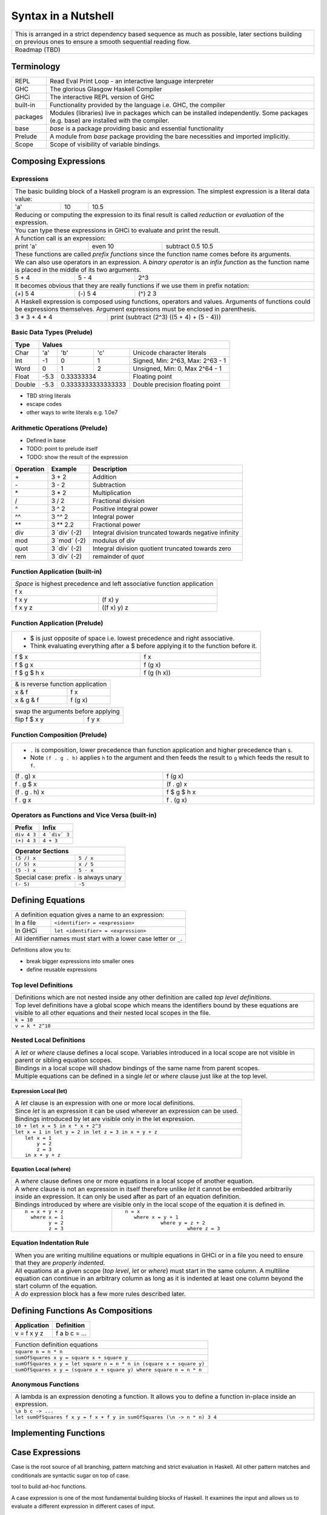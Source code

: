 Syntax in a Nutshell
====================

+-----------------------------------------------------------------------------+
| This is arranged in a strict dependency based sequence as much as possible, |
| later sections building on previous ones to ensure a smooth sequential      |
| reading flow.                                                               |
+-----------------------------------------------------------------------------+
| Roadmap (TBD)                                                               |
+-----------------------------------------------------------------------------+

Terminology
-----------

+----------+------------------------------------------------------------------+
| REPL     | Read Eval Print Loop - an interactive language interpreter       |
+----------+------------------------------------------------------------------+
| GHC      | The glorious Glasgow Haskell Compiler                            |
+----------+------------------------------------------------------------------+
| GHCi     | The interactive REPL version of GHC                              |
+----------+------------------------------------------------------------------+
| built-in | Functionality provided by the language i.e. GHC, the             |
|          | compiler                                                         |
+----------+------------------------------------------------------------------+
| packages | Modules (libraries) live in packages which can be installed      |
|          | independently. Some packages (e.g. base) are installed with the  |
|          | compiler.                                                        |
+----------+------------------------------------------------------------------+
| base     | `base` is a package providing basic and essential functionality  |
+----------+------------------------------------------------------------------+
| Prelude  | A module from `base` package providing the bare necessities and  |
|          | imported implicitly.                                             |
+----------+------------------------------------------------------------------+
| Scope    | Scope of visibility of variable bindings.                        |
+----------+------------------------------------------------------------------+

Composing Expressions
---------------------

Expressions
~~~~~~~~~~~

+-----------------------------------------------------------------------------+
| The basic building block of a Haskell program is an expression. The         |
| simplest expression is a literal data value:                                |
+-----+----+------------------------------------------------------------------+
| 'a' | 10 | 10.5                                                             |
+-----+----+------------------------------------------------------------------+
| Reducing or computing the expression to its final result is called          |
| `reduction` or `evaluation` of the expression.                              |
+-----------------------------------------------------------------------------+
| You can type these expressions in GHCi to evaluate and print the result.    |
+-----------------------------------------------------------------------------+
| A function call is an expression:                                           |
+-----------+-----------+-----------------------------------------------------+
| print 'a' | even 10   | subtract 0.5 10.5                                   |
+-----------+-----------+-----------------------------------------------------+
| These functions are called `prefix functions` since the function name comes |
| before its arguments.                                                       |
+-----------------------------------------------------------------------------+
| We can also use operators in an expression. A `binary operator` is an       |
| `infix function` as the function name is placed in the middle of its two    |
| arguments.                                                                  |
+---------+---------+---------------------------------------------------------+
| 5 + 4   | 5 - 4   | 2^3                                                     |
+---------+---------+---------------------------------------------------------+
| It becomes obvious that they are really functions if we use them in prefix  |
| notation:                                                                   |
+---------+---------+---------------------------------------------------------+
| (+) 5 4 | (-) 5 4 | (^) 2 3                                                 |
+---------+---------+---------------------------------------------------------+
| A Haskell expression is composed using functions, operators and values.     |
| Arguments of functions could be expressions themselves. Argument            |
| expressions must be enclosed in parenthesis.                                |
+---------------+-------------------------------------------------------------+
| 3 * 3 + 4 * 4 | print (subtract (2^3) ((5 + 4) + (5 - 4)))                  |
+---------------+-------------------------------------------------------------+

Basic Data Types (Prelude)
~~~~~~~~~~~~~~~~~~~~~~~~~~

+----------+------------------------------------------------------------------+
| Type     | Values                                                           |
+==========+==========+========+============+=================================+
| Char     | 'a'      | 'b'    | 'c'        | Unicode character literals      |
+----------+----------+--------+------------+---------------------------------+
| Int      | -1       | 0      | 1          | Signed, Min: 2^63, Max: 2^63 - 1|
+----------+----------+--------+------------+---------------------------------+
| Word     | 0        | 1      | 2          | Unsigned, Min: 0, Max 2^64 - 1  |
+----------+----------+--------+------------+---------------------------------+
| Float    | -5.3     | 0.33333334          | Floating point                  |
+----------+----------+---------------------+---------------------------------+
| Double   | -5.3     | 0.3333333333333333  | Double precision floating point |
+----------+----------+---------------------+---------------------------------+

* TBD string literals
* escape codes
* other ways to write literals e.g. 1.0e7

Arithmetic Operations (Prelude)
~~~~~~~~~~~~~~~~~~~~~~~~~~~~~~~

* Defined in base
* TODO: point to prelude itself
* TODO: show the result of the expression

+-----------+----------------+------------------------------------------------+
| Operation | Example        | Description                                    |
+===========+================+================================================+
| \+        | 3 + 2          | Addition                                       |
+-----------+----------------+------------------------------------------------+
| \-        | 3 - 2          | Subtraction                                    |
+-----------+----------------+------------------------------------------------+
| \*        | 3 * 2          | Multiplication                                 |
+-----------+----------------+------------------------------------------------+
| /         | 3 / 2          | Fractional division                            |
+-----------+----------------+------------------------------------------------+
| ^         | 3 ^ 2          | Positive integral power                        |
+-----------+----------------+------------------------------------------------+
| ^^        | 3 ^^ 2         | Integral power                                 |
+-----------+----------------+------------------------------------------------+
| \**       | 3 \** 2.2      | Fractional power                               |
+-----------+----------------+------------------------------------------------+
| div       | 3 \`div\` (-2) | Integral division truncated towards negative   |
|           |                | infinity                                       |
+-----------+----------------+------------------------------------------------+
| mod       | 3 \`mod\` (-2) | modulus of `div`                               |
+-----------+----------------+------------------------------------------------+
| quot      | 3 \`div\` (-2) | Integral division quotient truncated towards   |
|           |                | zero                                           |
+-----------+----------------+------------------------------------------------+
| rem       | 3 \`div\` (-2) | remainder of `quot`                            |
+-----------+----------------+------------------------------------------------+

Function Application (built-in)
~~~~~~~~~~~~~~~~~~~~~~~~~~~~~~~

+-----------------------------------------------------------------------------+
| `Space` is highest precedence and left associative function application     |
+-----------------------------------------------------------------------------+
| f x                                                                         |
+---------+-------------------------------------------------------------------+
| f x y   | (f x) y                                                           |
+---------+-------------------------------------------------------------------+
| f x y z | ((f x) y) z                                                       |
+---------+-------------------------------------------------------------------+

Function Application (Prelude)
~~~~~~~~~~~~~~~~~~~~~~~~~~~~~~

+-----------------------------------------------------------------------------+
| * $ is just opposite of space i.e. lowest precedence and right associative. |
| * Think evaluating everything after a $ before applying it to the function  |
|   before it.                                                                |
+-------------+---------------------------------------------------------------+
| f $ x       | f x                                                           |
+-------------+---------------------------------------------------------------+
| f $ g x     | f (g x)                                                       |
+-------------+---------------------------------------------------------------+
| f $ g $ h x | f (g (h x))                                                   |
+-------------+---------------------------------------------------------------+

+-----------------------------------------------------------------------------+
| & is reverse function application                                           |
+-----------+-----------------------------------------------------------------+
| x & f     | f x                                                             |
+-----------+-----------------------------------------------------------------+
| x & g & f | f (g x)                                                         |
+-----------+-----------------------------------------------------------------+

+-----------------------------------------------------------------------------+
| swap the arguments before applying                                          |
+--------------+--------------------------------------------------------------+
| flip f $ x y | f y x                                                        |
+--------------+--------------------------------------------------------------+

Function Composition (Prelude)
~~~~~~~~~~~~~~~~~~~~~~~~~~~~~~

+-----------------------------------------------------------------------------+
| * ``.`` is composition, lower precedence than function application and      |
|   higher precedence than ``$``.                                             |
| * Note ``(f . g . h)`` applies ``h`` to the argument and then feeds the     |
|   result to ``g`` which feeds the result to ``f``.                          |
+-------------------+---------------------------------------------------------+
| (f . g) x         | f (g x)                                                 |
+-------------------+---------------------------------------------------------+
| f . g $ x         | (f . g) x                                               |
+-------------------+---------------------------------------------------------+
| (f . g . h) x     | f $ g $ h x                                             |
+-------------------+---------------------------------------------------------+
| f . g x           | f . (g x)                                               |
+-------------------+---------------------------------------------------------+

Operators as Functions and Vice Versa (built-in)
~~~~~~~~~~~~~~~~~~~~~~~~~~~~~~~~~~~~~~~~~~~~~~~~

+-------------+---------------+
| Prefix      | Infix         |
+=============+===============+
| ``div 4 3`` | ``4 `div` 3`` |
+-------------+---------------+
| ``(+) 4 3`` | ``4 + 3``     |
+-------------+---------------+

+---------------------------------------------+
| Operator Sections                           |
+=============+===============================+
| ``(5 /) x`` | ``5 / x``                     |
+-------------+-------------------------------+
| ``(/ 5) x`` | ``x / 5``                     |
+-------------+-------------------------------+
| ``(5 -) x`` | ``5 - x``                     |
+-------------+-------------------------------+
| Special case: prefix ``-`` is always unary  |
+-------------+-------------------------------+
| ``(- 5)``   | ``-5``                        |
+-------------+-------------------------------+

Defining Equations
------------------

+-----------------------------------------------------------------------------+
| A definition equation gives a name to an expression:                        |
+-----------+-----------------------------------------------------------------+
| In a file | ``<identifier> = <expression>``                                 |
+-----------+-----------------------------------------------------------------+
| In GHCi   | ``let <identifier> = <expression>``                             |
+-----------+-----------------------------------------------------------------+
| All identifier names must start with a lower case letter or ``_``.          |
+-----------------------------------------------------------------------------+

Definitions allow you to:

* break bigger expressions into smaller ones
* define reusable expressions

Top level Definitions
~~~~~~~~~~~~~~~~~~~~~

+-----------------------------------------------------------------------------+
| Definitions which are not nested inside any other definition are called     |
| `top level definitions`.                                                    |
+-----------------------------------------------------------------------------+
| Top level definitions have a global scope which means the identifiers bound |
| by these equations are visible to all other equations and their nested      |
| local scopes in the file.                                                   |
+-----------------------------------------------------------------------------+
| ``k = 10``                                                                  |
+-----------------------------------------------------------------------------+
| ``v = k * 2^10``                                                            |
+-----------------------------------------------------------------------------+

Nested Local Definitions
~~~~~~~~~~~~~~~~~~~~~~~~

+-----------------------------------------------------------------------------+
| A `let` or `where` clause defines a local scope. Variables introduced in a  |
| local scope are not visible in parent or sibling equation scopes.           |
+-----------------------------------------------------------------------------+
| Bindings in a local scope will shadow bindings of the same name from parent |
| scopes.                                                                     |
+-----------------------------------------------------------------------------+
| Multiple equations can be defined in a single `let` or `where` clause just  |
| like at the top level.                                                      |
+-----------------------------------------------------------------------------+

Expression Local (let)
^^^^^^^^^^^^^^^^^^^^^^

+-----------------------------------------------------------------------------+
| A `let` clause is an expression with one or more local definitions.         |
+-----------------------------------------------------------------------------+
| Since `let` is an expression it can be used wherever an expression can be   |
| used.                                                                       |
+-----------------------------------------------------------------------------+
| Bindings introduced by let are visible only in the let expression.          |
+-----------------------------------------------------------------------------+
| ``10 + let x = 5 in x * x + 2^3``                                           |
+-----------------------------------------------------------------------------+
| ``let x = 1 in let y = 2 in let z = 3 in x + y + z``                        |
+-----------------------------------------------------------------------------+
| ::                                                                          |
|                                                                             |
|   let x = 1                                                                 |
|       y = 2                                                                 |
|       z = 3                                                                 |
|   in x + y + z                                                              |
+-----------------------------------------------------------------------------+

Equation Local (where)
^^^^^^^^^^^^^^^^^^^^^^

+-----------------------------------------------------------------------------+
| A `where` clause defines one or more equations in a local scope             |
| of another equation.                                                        |
+-----------------------------------------------------------------------------+
| A `where` clause is not an expression in itself therefore unlike `let` it   |
| cannot be embedded arbitrarily inside an expression. It can only be used    |
| after as part of an equation definition.                                    |
+-----------------------------------------------------------------------------+
| Bindings introduced by where are visible only in the local scope of the     |
| equation it is defined in.                                                  |
+-------------------------+---------------------------------------------------+
| ::                      | ::                                                |
|                         |                                                   |
|  n = x + y + z          |  n = x                                            |
|    where x = 1          |     where x = y + 1                               |
|          y = 2          |              where y = z + 2                      |
|          z = 3          |                       where z = 3                 |
+-------------------------+---------------------------------------------------+

Equation Indentation Rule
~~~~~~~~~~~~~~~~~~~~~~~~~

+-----------------------------------------------------------------------------+
| When you are writing multiline equations or multiple equations in GHCi or in|
| a file you need to ensure that they are `properly indented`.                |
+-----------------------------------------------------------------------------+
| All equations at a given scope (`top level`, `let` or `where`) must start   |
| in the same column.                                                         |
| A multiline equation can continue in an arbitrary column as long as it is   |
| indented at least one column beyond the start column of the equation.       |
+-----------------------------------------------------------------------------+
| A `do` expression block has a few more rules described later.               |
+-----------------------------------------------------------------------------+

Defining Functions As Compositions
----------------------------------

+--------------+---------------+
| Application  | Definition    |
+==============+===============+
| v = f x y z  | f a b c = ... |
+--------------+---------------+

+-----------------------------------------------------------------------------+
| Function definition equations                                               |
+-----------------------------------------------------------------------------+
| ``square n = n * n``                                                        |
+-----------------------------------------------------------------------------+
| ``sumOfSquares x y = square x + square y``                                  |
+-----------------------------------------------------------------------------+
| ``sumOfSquares x y = let square n = n * n in (square x + square y)``        |
+-----------------------------------------------------------------------------+
| ``sumOfSquares x y = (square x + square y) where square n = n * n``         |
+-----------------------------------------------------------------------------+

Anonymous Functions
~~~~~~~~~~~~~~~~~~~

+-----------------------------------------------------------------------------+
| A lambda is an expression denoting a function. It allows you to define a    |
| function in-place inside an expression.                                     |
+-----------------------------------------------------------------------------+
| ``\a b c -> ...``                                                           |
+-----------------------------------------------------------------------------+
| ``let sumOfSquares f x y = f x + f y in sumOfSquares (\n -> n * n) 3 4``    |
+-----------------------------------------------------------------------------+

Implementing Functions
----------------------

Case Expressions
----------------

Case is the root source of all branching, pattern matching and strict
evaluation in Haskell. All other pattern matches and conditionals are syntactic
sugar on top of case.

tool to build ad-hoc functions.

A case expression is one of the most fundamental building blocks of Haskell.
It examines the input and allows us to evaluate a different expression in
different cases of input.

It is essentially a function which enumerates the output in different cases of
inputs making it the lowest level tool to build functions by mapping input to
ouput.

Thinking in terms of conditionals, `case` is the fundamental tool to express
branching in Haskell.

Case combined with other expressions allows us to create more complex
expressions involving branching or custom mapping to outputs based on
inputs.

Filenames
---------

+-----------+------------------+
| Extension | Meaning          |
+-----------+------------------+
| .hs       | Haskell          |
+-----------+------------------+
| .lhs      | Literate Haskell |
+-----------+------------------+

Importing Modules
-----------------

+---------------------------------------------------------------------------------------+
| Assume you want to import the function ``take`` from module ``Data.List``             |
+---------------------------------+--------------------------------+--------------------+
| import directive                | Description                    | Using ``take``     |
+=================================+================================+====================+
| import Data.List                | imports everything             | ``take``           |
+---------------------------------+--------------------------------+--------------------+
| import Data.List (take)         | import only ``take``           | ``take``           |
+---------------------------------+--------------------------------+--------------------+
| import qualified Data.List      | All qualified by ``Data.List`` | ``Data.List.take`` |
+---------------------------------+--------------------------------+--------------------+
| import qualified Data.List as L | All qualified by ``L``         | ``L.take``         |
+---------------------------------+--------------------------------+--------------------+

Operators
---------

+-----------------------------------------------------------------------------+
| Operators are just ordinary functions with a default infix syntax.          |
| The only additional property of an operator is its fixity.                  |
| TODO: What makes a valid operator identifier?                               |
+-----------------------------------------------------------------------------+

+---------------+-------------------------------------------------------------+
| Precedence    | Higher precedence operator is evaluated before lower.       |
+---------------+-------------------------------------------------------------+
| Associativity | How operators of the same precedence are grouped in the     |
|               | absence of parentheses.                                     |
+---------------+-------------------------------------------------------------+
| Fixity        | Precedence and associativity together is called fixity      |
+---------------+--------------+--------------+-------------------------------+
| Associative   | (1 + 2) + 3  | 1 + 2 + 3    | 1 + (2 + 3)                   |
+---------------+--------------+--------------+-------------------------------+
| Right         |              | 1 : 2 : []   | 1 : (2 : [])                  |
| Associative   |              |              |                               |
+---------------+--------------+--------------+-------------------------------+
| Left          | ((f x) y) z  | f x y z      |                               |
| Associative   |              |              |                               |
+---------------+--------------+--------------+-------------------------------+

Defining Operator Fixity (Precedence and Associativity)
~~~~~~~~~~~~~~~~~~~~~~~~~~~~~~~~~~~~~~~~~~~~~~~~~~~~~~~

+-------------------+---------------------------------------------------------+
| Default fixity    | Left associative, precedence 9                          |
+-------------------+---------------------------------------------------------+
| Associative       | infix `precedence` `op`                                 |
+-------------------+---------------------------------------------------------+
| Left associative  | infixl `precedence` `op`                                |
+-------------------+---------------------------------------------------------+
| Right associative | infixr `precedence` `op`                                |
+-------------------+---------------------------------------------------------+
| Precedence is an integer ranging from 0-9.                                  |
+-----------------------------------------------------------------------------+
| Numerically higher precedence operators are evaluated before lower.         |
+-----------------------------------------------------------------------------+
| Operators at the same precedence cannot be used in a single                 |
| expression without using explicit parenthesis.                              |
+-----------------------------------------------------------------------------+
| There are only two built-in operators i.e. a record creation or update      |
| (``{}``) and function application (whitespace or juxtaposition).            |
+-----------------------------------------------------------------------------+

Fixity of common operators
~~~~~~~~~~~~~~~~~~~~~~~~~~

+---------------------+-----+------------+------------------------------------------+---------------------+---------------+---------------------+
| Groups              | Prec| Op         | Description                              | Left Associative    | Associativity | Right Associative   |
|                     |     |            |                                          |                     | Reason        |                     |
+=====================+=====+============+==========================================+=====================+===============+=====================+
| Functionish (       |     | {}         | Record application (built-in)            | ({...} {...}) {...} |               |                     |
| application, index) +-----+------------+------------------------------------------+---------------------+---------------+---------------------+
|                     |     |            | Function application (built-in)          | (f x) y             |               |                     |
|                     +-----+------------+------------------------------------------+---------------------+---------------+---------------------+
|                     | 9   | .          | Function composition                     |                     | Reduction     | f . (g . h)         |
|                     |     +------------+------------------------------------------+---------------------+---------------+---------------------+
|                     |     | !!         | List index                               | (a !! 2) !! 3       |               |                     |
|                     |     +------------+------------------------------------------+---------------------+---------------+---------------------+
|                     |     | !          | Map, Array index                         | (a ! 2) ! 3         |               |                     |
|                     |     +------------+------------------------------------------+---------------------+---------------+---------------------+
|                     |     | ``\\``     | Map subtract                             | ``(a \\ b) \\ c``   | ?             |                     |
|                     |     +------------+------------------------------------------+---------------------+---------------+---------------------+
|                     |     | //         | Array append                             | (a // b) // c       | ?             |                     |
+---------------------+-----+------------+------------------------------------------+---------------------+---------------+---------------------+
| Arithmetic (        | 7   | / *        | Multiplication and division              | (1 / 2) / 2         | Rounding      |                     |
| Numeric, list)      +-----+------------+------------------------------------------+---------------------+---------------+---------------------+
|                     | 6   | \+ -       | Addition and subtraction                 | (1 + 2) + 2         | Overflow      |                     |
|                     +-----+------------+------------------------------------------+---------------------+---------------+---------------------+
|                     | 5   | :          | List construction                        |                     |               | 1 : (2 : [])        |
|                     |     +------------+------------------------------------------+---------------------+---------------+---------------------+
|                     |     | ++         | List append                              |                     | Reduction     | a ++ (b ++ c)       |
|                     |     +------------+------------------------------------------+---------------------+---------------+---------------------+
|                     |     | ``\\``     | List subtract                            |                                                           |
+---------------------+-----+------------+------------------------------------------+-----------------------------------------------------------+
| Comparisons &       | 4   | == /=      | Comparisons and predicates               |                                                           |
| Boolean             |     | < <= > >=  |                                          |                                                           |
|                     |     | elem       |                                          |                                                           |
|                     |     | notElem    |                                          |                                                           |
|                     +-----+------------+------------------------------------------+---------------------+---------------+---------------------+
|                     | 3   | &&         | boolean `and`                            |                     | Reduction     | a && (b && c)       |
|                     +-----+------------+------------------------------------------+---------------------+---------------+---------------------+
|                     | 2   | ||         | boolean `or`                             |                     | Reduction     | a || (b || c)       |
+---------------------+-----+------------+------------------------------------------+---------------------+---------------+---------------------+
| Sequencing & $      | 1   | >> >>=     | Sequencing                               | (a >> b) >> c       |               |                     |
|                     +-----+------------+------------------------------------------+---------------------+---------------+---------------------+
|                     | 0   | $          | function application                     |                     |               | f $ (g $ h x)       |
+---------------------+-----+------------+------------------------------------------+---------------------+---------------+---------------------+
| Note that only ``:`` and ``$`` are right associative due to inherent semantics, the rest are right associative                                |
| only to force the reduction order of the expression for performance reasons or to force evaluation semantics.                                 |
+-----------------------------------------------------------------------------------------------------------------------------------------------+
| Note also that all left associative operations are left associative because of inherent semantics.                                            |
+-----------------------------------------------------------------------------------------------------------------------------------------------+
| For any other operators not in this table use hoogle to see the fixity in documentation or code.                                              |
+-----------------------------------------------------------------------------------------------------------------------------------------------+

+-----------------------------------------------------------------------------+
| Some Precedence Examples                                                    |
+==================================+==========================================+
| show R {x = 1, y = 1}            | show (R {x = 1, y = 1})                  |
+----------------------------------+------------------------------------------+
| f . g x                          | f . (g x)                                |
+----------------------------------+------------------------------------------+
| 1 * 2 + 3 + 4 / 5                | (1 * 2) + 3 + (4 / 5)                    |
+----------------------------------+------------------------------------------+
| 1 + 2 : 3 : []                   | (1 + 2) : 3 : []                         |
+----------------------------------+------------------------------------------+
| 1 == 1 && 2 > 1                  | (1 == 1) && (2 > 1)                      |
+----------------------------------+------------------------------------------+
| False && True || True            | (False && True) || True                  |
+----------------------------------+------------------------------------------+
| ``"a" ++ "b" \\ "a"``            | Cannot mix different operators with      |
|                                  | same precedence                          |
+----------------------------------+------------------------------------------+

Type Level Syntax
-----------------

Type Signatures
~~~~~~~~~~~~~~~

+-----------------------------------------------------------------------------+
| A type signature can be associated with an identifer or an expression using |
| the ``::`` operator which can be read as `has type`.                        |
+----------------+------------------------------------------------------------+
| Type signature | ``<identifier or expression> :: <type>``                   |
+----------------+------------------------------------------------------------+
| A type is a type level value which can be specified as a type               |
| identifier or a value composed using type functions.                        |
+-----------------------------------------------------------------------------+

+--------------------+--------------------------------------------------------+
| Identifier         | ::                                                     |
|                    |                                                        |
|                    |   v :: Int                                             |
|                    |   v = 10                                               |
+--------------------+--------------------------------------------------------+
| Expression         | ::                                                     |
|                    |                                                        |
|                    |   v = 10 :: Int                                        |
+--------------------+--------------------------------------------------------+
| Typed Holes (GHC 7.8.1)                                                     |
+-----------------------------------------------------------------------------+
| Use ``_`` wildcard in place of a value to indicate a type hole. GHC         |
| will report the inferred type of the value to be used in place of the hole. |
+--------------------+--------------------------------------------------------+
| Typed hole         | ::                                                     |
|                    |                                                        |
|                    |  v :: Int                                              |
|                    |  v = _ + 10                                            |
+--------------------+--------------------------------------------------------+

Type Operators
~~~~~~~~~~~~~~

+-----------------------------------------------------------------------------+
| ``->`` is a left associative type operator which is used to generate type   |
| signatures of functions. It takes a function's `argument type` and          |
| `return type` as operands and generates a function type.                    |
+-----------------------------------------------------------------------------+
| A function taking an `Int` argument `x` and returning an `Int`              |
+-----------------------------------------------------------------------------+
| ::                                                                          |
|                                                                             |
|  inc :: (->) Int Int    -- function form                                    |
|  inc :: Int -> Int      -- operator form                                    |
|  inc x = x + 1                                                              |
+-----------------------------------------------------------------------------+
| A function taking two `Int` arguments `x` and `y` and returning an `Int`    |
+-----------------------------------------------------------------------------+
| ::                                                                          |
|                                                                             |
|  add :: (->) Int ((->) Int Int)  -- function form                           |
|  add :: Int -> (Int -> Int)      -- explicit left associative form          |
|  add :: Int -> Int -> Int        -- commonly used form                      |
|  add x y = x + y                                                            |
+-----------------------------------------------------------------------------+

Data Types
----------

Defining New Data Types
~~~~~~~~~~~~~~~~~~~~~~~

::

  data Pair   = Pair Int Int deriving (Show, Eq)       -- Product
  data RPair  = RPair { first :: Int, second :: Int }  -- Record
  data Count  = Red Int | Green Int                    -- Sum
  data List a = Empty | Cons a (List a)                -- Recursive

Constructing Data
~~~~~~~~~~~~~~~~~

+---------------------------------------------------+
| Use the constructor on RHS                        |
+---------------------------------------------------+
| ::                                                |
|                                                   |
|   let pair  = Pair 10 20                          |
|   let pair  = RPair 10 20                         |
|   let pair  = RPair {first=10, second=20}         |
|   let count = Red 5                               |
|   let list  = Cons 10 (Cons 20 Empty) :: List Int |
+---------------------------------------------------+

Deconstructing Data by Pattern Match
~~~~~~~~~~~~~~~~~~~~~~~~~~~~~~~~~~~~

+-----------------------------------------------------------------------------+
| A pattern match uses data constructor functions as patterns on LHS to       |
| deconstruct the corresponding algebraic data into its components.           |
+-----------------------------------------------------------------------------+
| Patterns matches in `case` and `function definition` are strict.            |
+-----------------------------------------------------------------------------+
| Patterns matches in `let` and `where` are lazy.                             |
+-----------------------------------------------------------------------------+

Decomposing Product Types
^^^^^^^^^^^^^^^^^^^^^^^^^

+-----------------------------------------------------------------------------+
| ::                                                                          |
|                                                                             |
|   let pair = Pair 10 20                                                     |
+--------------------------------------+--------------------------------------+
| Case                                 | Function                             |
+--------------------------------------+--------------------------------------+
| ::                                   | ::                                   |
|                                      |                                      |
|  case pair of                        |  total (Pair a b) = a + b            |
|    Pair a b -> a + b                 |                                      |
+--------------------------------------+--------------------------------------+
| Let                                  | Where                                |
+--------------------------------------+--------------------------------------+
| ::                                   | ::                                   |
|                                      |                                      |
|  let Pair a b = pair                 |  total = a + b                       |
|  in a + b                            |   where Pair a b = pair              |
+--------------------------------------+--------------------------------------+

Matching Sum Types
^^^^^^^^^^^^^^^^^^

+-----------------------------------------------------------------------------+
| ::                                                                          |
|                                                                             |
|  let count = Red 5                                                          |
+-----------------------------------------------------------------------------+

+-----------------------------------------------------------------------------+
| Since sum type has more than one constructor, the pattern match may fail at |
| run time with a non-exhaustive pattern match error if we do not cover all   |
| constructors.                                                               |
+-----------------------------------------------------------------------------+
| Patterns are matched from top to bottom.                                    |
+--------------------------------------+--------------------------------------+
| Case                                 | Function                             |
+--------------------------------------+--------------------------------------+
| ::                                   | ::                                   |
|                                      |                                      |
|  case count of                       |  name Red   i = "R " ++ show i       |
|    Red   i -> "R " ++ show i         |  name Green i = "G " ++ show i       |
|    Green i -> "G " ++ show i         |                                      |
+--------------------------------------+--------------------------------------+

+-----------------------------------------------------------------------------+
| `let` and `where` patterns will always be non-exhaustive for sum types as we|
| can match only one constructor. The pattern match will fail at run time if  |
| the data does not match the specified constructor.                          |
+--------------------------------------+--------------------------------------+
| Let                                  | Where                                |
+--------------------------------------+--------------------------------------+
| ::                                   | ::                                   |
|                                      |                                      |
|  let Red i = count                   |  reds = "R " ++ show i               |
|  in "R " ++ show i                   |    where Red i = count               |
|                                      |                                      |
|  -- this match will fail             |  -- this match will fail             |
|  let Green i = count                 |  greens = "G " ++ show i             |
|  in "G " ++ show i                   |    where Green = count in "green"    |
+--------------------------------------+--------------------------------------+

More on Pattern Matches
^^^^^^^^^^^^^^^^^^^^^^^

+-----------------------------------------------------------------------------+
| ::                                                                          |
|                                                                             |
|  data Pair = Pair ((Int, Int), (Int, Int))                                  |
|  let  pair = Pair ((1, 2), (3, 4))                                          |
+-------------------------+---------------------------------------------------+
| Pattern in pattern      | ``total (Pair a (i, j))   = i + j``               |
+-------------------------+---------------------------------------------------+
| Wild card (``_``) match | ``total (Pair _ (i, j))   = i + j``               |
+-------------------------+---------------------------------------------------+
| As pattern              | ``total (Pair a b@(i, j)) = (i + j, b)``          |
+-------------------------+---------------------------------------------------+

Basic Algebraic Data Types (Prelude)
~~~~~~~~~~~~~~~~~~~~~~~~~~~~~~~~~~~~

* TODO: provide links to the definitions in base

::

  data []   a = []    | :    a (List a)                -- Recursive

Note that Haskell's built-in list is not really a special syntax it is a user
defined data type, '[]' is the empty list constructor and ':' is the Cons
constructor. Though there is a syntactic sugar to specify lists in a more
convenient way [1, 2] is equivalent to 1 : 2 : [].

+----------+----------------------------------+-------------------------------+
| Type     | Values                           | Description                   |
+==========+==========+==========+============+===============================+
| ()       | ()       |          |            | Void value or empty tuple     |
+----------+----------+----------+------------+-------------------------------+
| (a, b)   | (1, 'a') | (0.3, 1) | (1, 2)     | Tuple of mixed types          |
+----------+----------+----------+------------+-------------------------------+
| [a]      | []       | 1 : []   | 1 : 2 : [] | List of Int                   |
|          |          |          |            | Explicit constructor syntax   |
|          +----------+----------+------------+-------------------------------+
|          | []       | [1]      | [1,2]      | Sugared syntax                |
|          +----------+----------+------------+-------------------------------+
|          | []       | ['a']    | ['a','b']  | List of chars (String)        |
|          +----------+----------+------------+-------------------------------+
|          | ""       | "a"      | "ab"       | String literals               |
+----------+----------+----------+------------+-------------------------------+
| Ordering | LT       | EQ       | GT         |                               |
+----------+----------+----------+------------+-------------------------------+
| Bool     | True     | False    |            |                               |
+----------+----------+----------+------------+-------------------------------+

Comparisons (Prelude)
~~~~~~~~~~~~~~~~~~~~~

+-----------+-------------+-------------------------+
| ==        | 3 == 2      |  Equals                 |
+-----------+-------------+-------------------------+
| /=        | 3 /= 2      |  Not equal              |
+-----------+-------------+-------------------------+
| >         | 3 >  2      |  Greater than           |
+-----------+-------------+-------------------------+
| >=        | 3 >= 2      |  Greater than or equal  |
+-----------+-------------+-------------------------+
| <         | 3 <  2      |  Less than              |
+-----------+-------------+-------------------------+
| <=        | 3 <= 2      |  Less than or equal     |
+-----------+-------------+-------------------------+

Boolean Logic (Prelude)
~~~~~~~~~~~~~~~~~~~~~~~

+-----------+---------------+-------------------------+
| Operation | Example       | Remarks                 |
+===========+===============+=========================+
| ==        | True == False |                         |
+-----------+---------------+-------------------------+
| /=        | True /= False |                         |
+-----------+---------------+-------------------------+
| ||        | True || False |                         |
+-----------+---------------+-------------------------+
| &&        | True && False |                         |
+-----------+---------------+-------------------------+
| not       | not True      |                         |
+-----------+---------------+-------------------------+

Expressing Conditions
---------------------

* case is the source of all conditions

+-----------------------------------------------------------------------------+
| Function definition in multiple equation (pattern matching) form. Each      |
| equation defines the function for a subset of its inputs.                   |
+-----------------------------------------------------------------------------+
* pattern matched defs
* matching order top to bottom
* ignore value with _
+-----------------------------------------------------------------------------+

* guarded defs (in conditional section?)

* case statement
* if statement
* guards

  * wherever pattern matches are used? let?
  * function defs
  * case expression
  * list comprehensions

Do Expression
-------------

* TBD
* let in a do block
* where in a do block - cannot refer to bindings extracted from a monad

* http://stackoverflow.com/questions/18024924/haskell-why-is-a-multi-line-let-expression-a-syntax-error

+-----------------------------------------------------------------------------+
| Multiline expressions in do syntax must be indented beyond the variable name|
+------------------------------------+----------------------------------------+
| Correct                            | Wrong                                  |
+------------------------------------+----------------------------------------+
| ::                                 | ::                                     |
|                                    |                                        |
|  main = do                         |  main = do                             |
|    let foo = case 0 of             |    let foo = case 0 of                 |
|         0 -> 4                     |        0 -> 4                          |
|    return ()                       |    return ()                           |
+------------------------------------+----------------------------------------+

Defining Modules
----------------

TBD - module declaration: module X where ...

Lists
~~~~~

* List comprehensions
* See prelude for list functions

References
----------

* https://www.haskell.org/hoogle/ One stop shop for any help including keywords
* https://wiki.haskell.org/Keywords Description of all keywords
* https://hackage.haskell.org/package/base-4.9.0.0/docs/Prelude.html
* https://hackage.haskell.org/package/base
* https://hackage.haskell.org/ All Haskell packages and their documentation

* Its a good idea to get familiar with Prelude and then other modules in the
  base package after you are familiar with the basic syntax.

